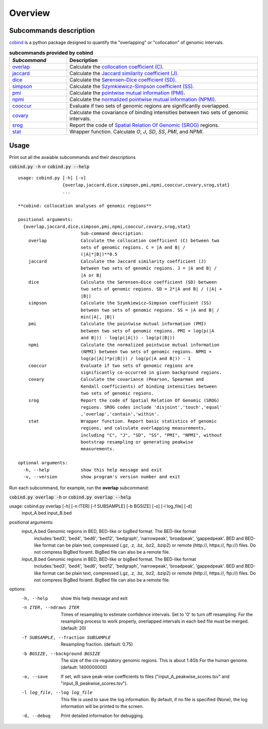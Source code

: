 Overview
=========

Subcommands description
-----------------------
`cobind <https://cobind.readthedocs.io/en/latest/index.html>`_ is a python package designed to quantify the "overlapping" or "collocation" of genomic intervals.

.. list-table:: **subcommands provided by cobind**
   :widths: 15,50
   :header-rows: 1

   * - *Subcommand*
     - Description
   * - `overlap <https://cobind.readthedocs.io/en/latest/usage/overlap.html>`_
     - Calculate the `collocation coefficient (C) <https://cobind.readthedocs.io/en/latest/definition.html#collocation-coefficient-c>`_.
   * - `jaccard <https://cobind.readthedocs.io/en/latest/usage/jaccard.html>`_
     - Calculate the `Jaccard similarity coefficient (J) <https://cobind.readthedocs.io/en/latest/definition.html#jaccard-coefficient-j>`_.
   * - `dice <https://cobind.readthedocs.io/en/latest/usage/SD.html>`_
     - Calculate the `Sørensen–Dice coefficient (SD) <https://cobind.readthedocs.io/en/latest/definition.html#sorensendice-coefficient-sd>`_.
   * - `simpson <https://cobind.readthedocs.io/en/latest/usage/SS.html>`_
     - Calculate the `Szymkiewicz–Simpson coefficient (SS) <https://cobind.readthedocs.io/en/latest/definition.html#szymkiewiczsimpson-coefficient-ss>`_.
   * - `pmi <https://cobind.readthedocs.io/en/latest/usage/PMI.html>`_
     - Calculate the `pointwise mutual information (PMI) <https://cobind.readthedocs.io/en/latest/definition.html#pointwise-mutual-information-pmi>`_.
   * - `npmi <https://cobind.readthedocs.io/en/latest/usage/NPMI.html>`_
     - Calculate the `normalized pointwise mutual information (NPMI) <https://cobind.readthedocs.io/en/latest/definition.html#normalized-pointwise-mutual-information-npmi>`_.
   * - `cooccur <https://cobind.readthedocs.io/en/latest/usage/cooccur.html>`_
     - Evaluate if two sets of genomic regions are significantly overlapped.
   * - `covary <https://cobind.readthedocs.io/en/latest/usage/covary.html>`_
     - Calculate the covariance of binding intensities between two sets of genomic intervals.
   * - `srog <https://cobind.readthedocs.io/en/latest/usage/SROG.html>`_
     - Report the code of `Spatial Relation Of Genomic (SROG) <https://cobind.readthedocs.io/en/latest/definition.html#spacial-relations-of-genomic-regions-srog>`_ regions.
   * - `stat <https://cobind.readthedocs.io/en/latest/usage/stat.html>`_
     - Wrapper function. Calculate *O*, *J*, *SD*, *SS*, *PMI*, and *NPMI*.



Usage
-----

Print out all the avaiable subcommands and their descriptions

:code:`cobind.py -h` or 
:code:`cobind.py --help`

::
  
  usage: cobind.py [-h] [-v]
                   {overlap,jaccard,dice,simpson,pmi,npmi,cooccur,covary,srog,stat}
                   ...

  **cobind: collocation analyses of genomic regions**

  positional arguments:
    {overlap,jaccard,dice,simpson,pmi,npmi,cooccur,covary,srog,stat}
                          Sub-command description:
      overlap             Calculate the collocation coefficient (C) between two
                          sets of genomic regions. C = |A and B| /
                          (|A|*|B|)**0.5
      jaccard             Calculate the Jaccard similarity coefficient (J)
                          between two sets of genomic regions. J = |A and B| /
                          |A or B|
      dice                Calculate the Sørensen–Dice coefficient (SD) between
                          two sets of genomic regions. SD = 2*|A and B| / (|A| +
                          |B|)
      simpson             Calculate the Szymkiewicz–Simpson coefficient (SS)
                          between two sets of genomic regions. SS = |A and B| /
                          min(|A|, |B|)
      pmi                 Calculate the pointwise mutual information (PMI)
                          between two sets of genomic regions. PMI = log(p(|A
                          and B|)) - log(p(|A|)) - log(p(|B|))
      npmi                Calculate the normalized pointwise mutual information
                          (NPMI) between two sets of genomic regions. NPMI =
                          log(p(|A|)*p(|B|)) / log(p(|A and B|)) - 1
      cooccur             Evaluate if two sets of genomic regions are
                          significantly co-occurred in given background regions.
      covary              Calculate the covariance (Pearson, Spearman and
                          Kendall coefficients) of binding intensities between
                          two sets of genomic regions.
      srog                Report the code of Spatial Relation Of Genomic (SROG)
                          regions. SROG codes include 'disjoint','touch','equal'
                          ,'overlap','contain','within'.
      stat                Wrapper function. Report basic statistics of genomic
                          regions, and calculate overlapping measurements,
                          including "C", "J", "SD", "SS", "PMI", "NPMI", without
                          bootstrap resampling or generating peakwise
                          measurements.

  optional arguments:
    -h, --help            show this help message and exit
    -v, --version         show program's version number and exit

Run each subcommand, for example, run the **overlap** subcommand:

:code:`cobind.py overlap -h` or :code:`cobind.py overlap --help`
::
  
usage: cobind.py overlap [-h] [-n ITER] [-f SUBSAMPLE] [-b BGSIZE] [-o] [-l log_file] [-d]
                         input_A.bed input_B.bed

positional arguments:
  input_A.bed           Genomic regions in BED, BED-like or bigBed format. The BED-like format
                        includes:'bed3', 'bed4', 'bed6', 'bed12', 'bedgraph', 'narrowpeak',
                        'broadpeak', 'gappedpeak'. BED and BED-like format can be plain text,
                        compressed (.gz, .z, .bz, .bz2, .bzip2) or remote (http://, https://,
                        ftp://) files. Do not compress BigBed foramt. BigBed file can also be a
                        remote file.
  input_B.bed           Genomic regions in BED, BED-like or bigBed format. The BED-like format
                        includes:'bed3', 'bed4', 'bed6', 'bed12', 'bedgraph', 'narrowpeak',
                        'broadpeak', 'gappedpeak'. BED and BED-like format can be plain text,
                        compressed (.gz, .z, .bz, .bz2, .bzip2) or remote (http://, https://,
                        ftp://) files. Do not compress BigBed foramt. BigBed file can also be a
                        remote file.

options:
  -h, --help            show this help message and exit
  -n ITER, --ndraws ITER
                        Times of resampling to estimate confidence intervals. Set to '0' to
                        turn off resampling. For the resampling process to work properly,
                        overlapped intervals in each bed file must be merged. (default: 20)
  -f SUBSAMPLE, --fraction SUBSAMPLE
                        Resampling fraction. (default: 0.75)
  -b BGSIZE, --background BGSIZE
                        The size of the cis-regulatory genomic regions. This is about 1.4Gb For
                        the human genome. (default: 1400000000)
  -o, --save            If set, will save peak-wise coefficients to files
                        ("input_A_peakwise_scores.tsv" and "input_B_peakwise_scores.tsv").
  -l log_file, --log log_file
                        This file is used to save the log information. By default, if no file
                        is specified (None), the log information will be printed to the screen.
  -d, --debug           Print detailed information for debugging.
  